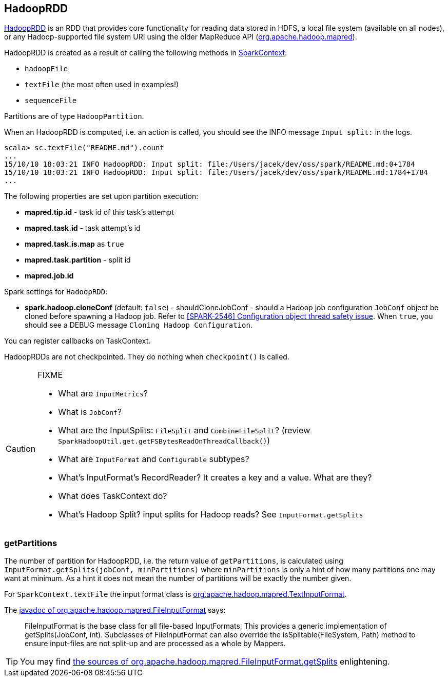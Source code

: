 == HadoopRDD

https://spark.apache.org/docs/latest/api/scala/index.html#org.apache.spark.rdd.HadoopRDD[HadoopRDD] is an RDD that provides core functionality for reading data stored in HDFS, a local file system (available on all nodes), or any Hadoop-supported file system URI using the older MapReduce API (https://hadoop.apache.org/docs/current/api/org/apache/hadoop/mapred/package-summary.html[org.apache.hadoop.mapred]).

HadoopRDD is created as a result of calling the following methods in link:spark-sparkcontext.adoc[SparkContext]:

* `hadoopFile`
* `textFile` (the most often used in examples!)
* `sequenceFile`

Partitions are of type `HadoopPartition`.

When an HadoopRDD is computed, i.e. an action is called, you should see the INFO message `Input split:` in the logs.

```
scala> sc.textFile("README.md").count
...
15/10/10 18:03:21 INFO HadoopRDD: Input split: file:/Users/jacek/dev/oss/spark/README.md:0+1784
15/10/10 18:03:21 INFO HadoopRDD: Input split: file:/Users/jacek/dev/oss/spark/README.md:1784+1784
...
```

The following properties are set upon partition execution:

* *mapred.tip.id* - task id of this task's attempt
* *mapred.task.id* - task attempt's id
* *mapred.task.is.map* as `true`
* *mapred.task.partition* - split id
* *mapred.job.id*

Spark settings for `HadoopRDD`:

* *spark.hadoop.cloneConf* (default: `false`) - shouldCloneJobConf - should a Hadoop job configuration `JobConf` object be cloned before spawning a Hadoop job. Refer to https://issues.apache.org/jira/browse/SPARK-2546[[SPARK-2546\] Configuration object thread safety issue]. When `true`, you should see a DEBUG message `Cloning Hadoop Configuration`.

You can register callbacks on TaskContext.

HadoopRDDs are not checkpointed. They do nothing when `checkpoint()` is called.

[CAUTION]
====
FIXME

* What are `InputMetrics`?
* What is `JobConf`?
* What are the InputSplits: `FileSplit` and `CombineFileSplit`? (review `SparkHadoopUtil.get.getFSBytesReadOnThreadCallback()`)
* What are `InputFormat` and `Configurable` subtypes?
* What's InputFormat's RecordReader? It creates a key and a value. What are they?
* What does TaskContext do?
* What's Hadoop Split? input splits for Hadoop reads? See `InputFormat.getSplits`
====

=== [[getPartitions]] getPartitions

The number of partition for HadoopRDD, i.e. the return value of `getPartitions`, is calculated using `InputFormat.getSplits(jobConf, minPartitions)` where `minPartitions` is only a hint of how many partitions one may want at minimum. As a hint it does not mean the number of partitions will be exactly the number given.

For `SparkContext.textFile` the input format class is https://hadoop.apache.org/docs/current/api/org/apache/hadoop/mapred/TextInputFormat.html[org.apache.hadoop.mapred.TextInputFormat].

The https://hadoop.apache.org/docs/current/api/org/apache/hadoop/mapred/FileInputFormat.html[javadoc of org.apache.hadoop.mapred.FileInputFormat] says:

> FileInputFormat is the base class for all file-based InputFormats. This provides a generic implementation of getSplits(JobConf, int). Subclasses of FileInputFormat can also override the isSplitable(FileSystem, Path) method to ensure input-files are not split-up and are processed as a whole by Mappers.

TIP: You may find https://github.com/apache/hadoop/blob/trunk/hadoop-mapreduce-project/hadoop-mapreduce-client/hadoop-mapreduce-client-core/src/main/java/org/apache/hadoop/mapred/FileInputFormat.java#L319[the sources of org.apache.hadoop.mapred.FileInputFormat.getSplits] enlightening.
